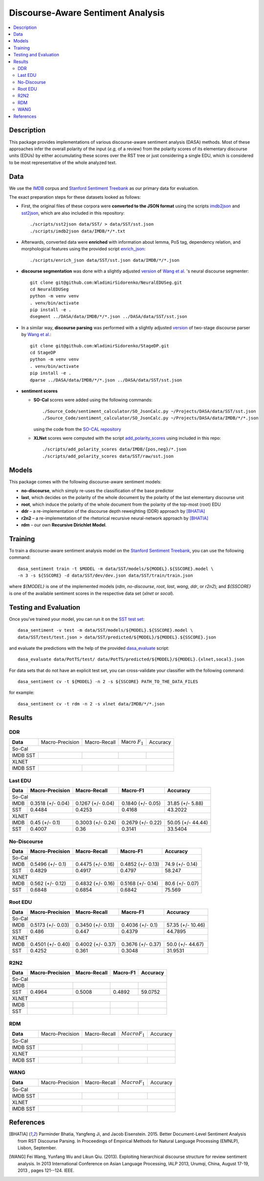 Discourse-Aware Sentiment Analysis
==================================

.. image:: https://travis-ci.org/WladimirSidorenko/DASA.svg?branch=master
   :alt: Build Status
   :align: right
   :target: https://travis-ci.org/WladimirSidorenko/DASA

.. image:: https://img.shields.io/badge/license-MIT-blue.svg
   :alt: MIT License
   :align: right
   :target: http://opensource.org/licenses/MIT


.. contents::
  :local:

Description
-----------

This package provides implementations of various discourse-aware
sentiment analysis (DASA) methods.  Most of these approaches infer the
overall polarity of the input (*e.g,* of a review) from the polarity
scores of its elementary discourse units (EDUs) by either accumulating
these scores over the RST tree or just considering a single EDU, which
is considered to be most representative of the whole analyzed text.

Data
----

We use the `IMDB`_ corpus and `Stanford Sentiment Treebank`_ as our
primary data for evaluation.

The exact preparation steps for these datasets looked as follows:

* First, the original files of these corpora were **converted to the
  JSON format** using the scripts `imdb2json`_ and `sst2json`_, which
  are also included in this repository::

    ./scripts/sst2json data/SST/ > data/SST/sst.json
    ./scripts/imdb2json data/IMDB/*/*.txt


* Afterwards, converted data were **enriched** with information about
  lemma, PoS tag, dependency relation, and morphological features
  using the provided script `enrich_json`_::

    ./scripts/enrich_json data/SST/sst.json data/IMDB/*/*.json


* **discourse segmentation** was done with a slightly adjusted
  `version
  <https://github.com/WladimirSidorenko/NeuralEDUSeg/tree/master/scripts>`_
  of `Wang et al. <https://arxiv.org/abs/1808.09147>`_ 's neural
  discourse segmenter::

    git clone git@github.com:WladimirSidorenko/NeuralEDUSeg.git
    cd NeuralEDUSeg
    python -m venv venv
    . venv/bin/activate
    pip install -e .
    dsegment ../DASA/data/IMDB/*/*.json ../DASA/data/SST/sst.json

* In a similar way, **discourse parsing** was performed with a
  slightly adjusted `version
  <https://github.com/WladimirSidorenko/StageDP>`_ of two-stage
  discourse parser by `Wang et
  al. <https://www.aclweb.org/anthology/P17-2029/>`_::

    git clone git@github.com:WladimirSidorenko/StageDP.git
    cd StageDP
    python -m venv venv
    . venv/bin/activate
    pip install -e .
    dparse ../DASA/data/IMDB/*/*.json ../DASA/data/SST/sst.json

* **sentiment scores**

  * **SO-Cal** scores were added using the following commands::

      ./Source_Code/sentiment_calculator/SO_JsonCalc.py ~/Projects/DASA/data/SST/sst.json
      ./Source_Code/sentiment_calculator/SO_JsonCalc.py ~/Projects/DASA/data/IMDB/*/*.json

    using the code from the `SO-CAL repository
    <https://github.com/WladimirSidorenko/SO-CAL>`_

  * **XLNet** scores were computed with the script
    `add_polarity_scores <scripts/add_polarity_scores>`_ using included
    in this repo::

      ./scripts/add_polarity_scores data/IMDB/{pos,neg}/*.json
      ./scripts/add_polarity_scores data/SST/raw/sst.json

Models
------

This package comes with the following discourse-aware sentiment models:

* **no-discourse**, which simply re-uses the classification of the
  base predictor

* **last**, which decides on the polarity of the whole document by the
  polarity of the last elementary discourse unit

* **root**, which induce the polarity of the whole document from the
  polarity of the top-most (root) EDU

* **ddr** |--| a re-implementation of the discourse depth reweighting
  (DDR) approach by [BHATIA]_

* **r2n2** |--| a re-implementation of the rhetorical recursive
  neural-network approach by [BHATIA]_

* **rdm** |--| our own **Recursive Dirichlet Model**.

Training
--------

To train a discourse-aware sentiment analysis model on the `Stanford
Sentiment Treebank`_, you can use the following command::

  dasa_sentiment train -t $MODEL -m data/SST/models/${MODEL}.${SSCORE}.model \
  -n 3 -s ${SSCORE} -d data/SST/dev/dev.json data/SST/train/train.json

where `${MODEL}` is one of the implemented models (`rdm`,
`no-discourse`, `root`, `last`, `wang`, `ddr`, or `r2n2`); and
`${SSCORE}` is one of the available sentiment scores in the respective
data set (`xlnet` or `socal`).

Testing and Evaluation
----------------------

Once you've trained your model, you can run it on the `SST test set
<data/SST/test/test.json>`_::

  dasa_sentiment -v test -m data/SST/models/${MODEL}.${SSCORE}.model \
  data/SST/test/test.json > data/SST/predicted/${MODEL}/${MODEL}.${SSCORE}.json

and evaluate the predictions with the help of the provided
`dasa_evaluate <scripts/dasa_evaluate>`_ script::

  dasa_evaluate data/PotTS/test/ data/PotTS/predicted/${MODEL}/${MODEL}.{xlnet,socal}.json

For data sets that do not have an explicit test set, you can
cross-validate your classifier with the following command::

  dasa_sentiment cv -t ${MODEL} -n 2 -s ${SSCORE} PATH_TO_THE_DATA_FILES

for example::

  dasa_sentiment cv -t rdm -n 2 -s xlnet data/IMDB/*/*.json


Results
-------

DDR
^^^

.. comment: IMDB (So-Cal)

.. comment: SST (So-Cal)

.. comment: IMDB (XLNET)

.. comment: SST (XLNET)

+-----------+--------------------+---------------------+--------------------+------------------+
| **Data**  |  Macro-Precision   |     Macro-Recall    |  Macro :math:`F_1` |     Accuracy     |
+-----------+--------------------+---------------------+--------------------+------------------+
|                                               So-Cal                                         |
+-----------+--------------------+---------------------+--------------------+------------------+
| IMDB      |                    |                     |                    |                  |
| SST       |                    |                     |                    |                  |
+-----------+--------------------+---------------------+--------------------+------------------+
|                                               XLNET                                          |
+-----------+--------------------+---------------------+--------------------+------------------+
| IMDB      |                    |                     |                    |                  |
| SST       |                    |                     |                    |                  |
+-----------+--------------------+---------------------+--------------------+------------------+

Last EDU
^^^^^^^^

.. comment: IMDB (So-Cal)
   Command: dasa_sentiment cv -t last -n 3 -s socal  data/IMDB/*/*.json
   precision_macro: 0.3518 (+/- 0.04)
   recall_macro: 0.1267 (+/- 0.04)
   f1_macro: 0.1840 (+/- 0.05)
   accuracy: 31.85 (+/- 5.88)

.. comment: SST (So-Cal)
   General Statistics:
               precision    recall  f1-score   support

   negative       0.55      0.38      0.45       606
   neutral        0.18      0.39      0.25       254
   positive       0.61      0.51      0.55       589

   accuracy                           0.43      1449
   macro avg      0.45      0.43      0.42      1449
   weighted avg   0.51      0.43      0.46      1449

   Macro-Averaged Precision: 44.84%
   Macro-Averaged Precision: 42.53%
   Macro-Averaged F1-Score: 41.68%
   Micro-Averaged F1-Score (All Classes): 43.2022%

.. comment: IMDB (XLNET)

   Command: dasa_sentiment cv -t last -n 2 -s xlnet  data/IMDB/*/*.json
   precision_macro: 0.4500 (+/- 0.10)
   recall_macro: 0.3003 (+/- 0.24)
   f1_macro: 0.2679 (+/- 0.22)
   accuracy: 50.05 (+/- 44.44)

.. comment: SST (XLNET)
   Train Command: dasa_sentiment train -t last -m data/SST/models/last.xlnet.model -n 3 -s xlnet -d data/SST/dev/dev.json data/SST/train/train.json
   Test Command: dasa_sentiment test -m data/SST/models/last.xlnet.model data/SST/test/test.json > data/SST/predicted/last/last.xlnet.json
   General Statistics:
                 precision    recall  f1-score   support

    negative       0.46      0.48      0.47       606
    neutral        0.17      0.47      0.25       254
    positive       0.56      0.13      0.21       589

    accuracy                           0.34      1449
    macro av       0.40      0.36      0.31      1449
    weighted avg   0.45      0.34      0.33      1449

    Macro-Averaged Precision: 40.07%
    Macro-Averaged Recall: 36.00%
    Macro-Averaged F1-Score: 31.14%
    Micro-Averaged F1-Score (All Classes): 33.5404%

+-----------+--------------------+---------------------+---------------------+-------------------+
|   Data    |  Macro-Precision   |     Macro-Recall    |      Macro-F1       |      Accuracy     |
+===========+====================+=====================+=====================+===================+
|                                                So-Cal                                          |
+-----------+--------------------+---------------------+---------------------+-------------------+
| IMDB      |  0.3518 (+/- 0.04) |  0.1267 (+/- 0.04)  |  0.1840 (+/- 0.05)  | 31.85 (+/- 5.88)  |
+-----------+--------------------+---------------------+---------------------+-------------------+
| SST       |  0.4484            |  0.4253             |  0.4168             | 43.2022           |
+-----------+--------------------+---------------------+---------------------+-------------------+
|                                               XLNET                                            |
+-----------+--------------------+---------------------+---------------------+-------------------+
| IMDB      |  0.45 (+/- 0.1)    |  0.3003 (+/- 0.24)  |  0.2679 (+/- 0.22)  | 50.05 (+/- 44.44) |
+-----------+--------------------+---------------------+---------------------+-------------------+
| SST       |  0.4007            |  0.36               |  0.3141             | 33.5404           |
+-----------+--------------------+---------------------+---------------------+-------------------+


No-Discourse
^^^^^^^^^^^^

.. comment: IMDB (So-Cal)
   dasa_sentiment cv -t no-discourse -n 2 -s socal  data/IMDB/*/*.json
   precision_macro: 0.5496 (+/- 0.10)
   recall_macro: 0.4475 (+/- 0.16)
   f1_macro: 0.4852 (+/- 0.13)
   accuracy: 0.7490 (+/- 0.14)

.. comment: SST (So-Cal)
   General Statistics:
               precision   recall  f1-score   support

   negative       0.60      0.63      0.61       606
   neutral        0.22      0.11      0.14       254
   positive       0.64      0.74      0.68       589

   accuracy                           0.58      1449
   macro avg      0.48      0.49      0.48      1449
   weighted avg   0.55      0.58      0.56      1449

   Macro-Averaged Precision: 48.29%
   Macro-Averaged Precision: 49.17%
   Macro-Averaged F1-Score: 47.97%
   Micro-Averaged F1-Score (All Classes): 58.2471%

.. comment: IMDB (XLNET)
   Command: dasa_sentiment cv -t no-discourse -n 2 -s xlnet  data/IMDB/*/*.json
   precision_macro: 0.5620 (+/- 0.12)
   recall_macro: 0.4832 (+/- 0.16)
   f1_macro: 0.5168 (+/- 0.14)
   accuracy: 0.8060 (+/- 0.07)

.. comment: SST (XLNET)
   General Statistics:
               precision    recall  f1-score   support

   negative       0.84      0.77      0.81       606
   neutral        0.38      0.39      0.38       254
   positive       0.84      0.90      0.87       589

   accuracy                           0.76      1449
   macro avg      0.68      0.69      0.68      1449
   weighted avg   0.76      0.76      0.76      1449

   Macro-Averaged Precision: 68.48%
   Macro-Averaged Precision: 68.54%
   Macro-Averaged F1-Score: 68.42%
   Micro-Averaged F1-Score (All Classes): 75.5694%

+-----------+--------------------+---------------------+---------------------+------------------+
|   Data    |  Macro-Precision   |     Macro-Recall    |       Macro-F1      |     Accuracy     |
+===========+====================+=====================+=====================+==================+
|                                               So-Cal                                          |
+-----------+--------------------+---------------------+---------------------+------------------+
| IMDB      |   0.5496 (+/- 0.1) |  0.4475 (+/- 0.16)  |  0.4852 (+/- 0.13)  |  74.9 (+/- 0.14) |
+-----------+--------------------+---------------------+---------------------+------------------+
| SST       |   0.4829           |  0.4917             |  0.4797             |  58.247          |
+-----------+--------------------+---------------------+---------------------+------------------+
|                                               XLNET                                           |
+-----------+--------------------+---------------------+---------------------+------------------+
| IMDB      |   0.562 (+/- 0.12) |  0.4832 (+/- 0.16)  |  0.5168 (+/- 0.14)  |  80.6 (+/- 0.07) |
+-----------+--------------------+---------------------+---------------------+------------------+
| SST       |   0.6848           |  0.6854             |  0.6842             |  75.569          |
+-----------+--------------------+---------------------+---------------------+------------------+

Root EDU
^^^^^^^^

.. comment: IMDB (So-Cal)
   Command:
   dasa_sentiment cv -t root -n 2 -s socal data/IMDB/*/*.json

   Results:
   precision_macro: 0.5173 (+/- 0.03)
   recall_macro: 0.3450 (+/- 0.13)
   f1_macro: 0.4036 (+/- 0.10)
   accuracy: 57.3500 (+/- 10.46)

.. comment: SST (So-Cal)
   Commands:
   dasa_sentiment train -t root -m data/SST/models/root.socal.model -n 3 -s socal -d data/SST/dev/dev.json data/SST/train/train.json
   dasa_sentiment -v test -m data/SST/models/root.socal.model  data/SST/test/test.json > data/SST/predicted/root/root.socal.json
   dasa_evaluate  data/SST/test/test.json data/SST/predicted/root/root.socal.json

   General Statistics:
                precision    recall  f1-score   support
   negative       0.62      0.41      0.49       606
   neutral        0.18      0.44      0.26       254
   positive       0.66      0.49      0.56       589

   accuracy                           0.45      1449
   macro avg       0.49      0.45      0.44      1449
   weighted avg       0.56      0.45      0.48      1449

   Macro-Averaged Precision: 48.60%
   Macro-Averaged Recall: 44.70%
   Macro-Averaged F1-Score: 43.79%
   Micro-Averaged F1-Score (All Classes): 44.7895%

.. comment: IMDB (XLNET)
   Command:
   dasa_sentiment cv -t root -n 2 -s xlnet data/IMDB/*/*.json

   Results:
   precision_macro: 0.4501 (+/- 0.40)
   recall_macro: 0.4002 (+/- 0.37)
   f1_macro: 0.3676 (+/- 0.37)
   accuracy: 50.0000 (+/- 44.67)

.. comment: SST (XLNET)
   Commands:
   dasa_sentiment train -t root -m data/SST/models/root.xlnet.model -n 3 -s socal -d data/SST/dev/dev.json data/SST/train/train.json
   dasa_sentiment -v test -m data/SST/models/root.socal.model  data/SST/test/test.json > data/SST/predicted/root/root.socal.json
   dasa_evaluate  data/SST/test/test.json data/SST/predicted/root/root.socal.json

   General Statistics:
                precision  recall  f1-score   support

   negative       0.48      0.41      0.45       606
   neutral        0.17      0.54      0.26       254
   positive       0.62      0.13      0.21       589

   accuracy                           0.32      1449
   macro avg      0.43      0.36      0.30      1449
   weighted avg   0.48      0.32      0.32      1449

   Macro-Averaged Precision: 42.52%
   Macro-Averaged Recall: 36.10%
   Macro-Averaged F1-Score: 30.48%
   Micro-Averaged F1-Score (All Classes): 31.9531%

+-----------+--------------------+---------------------+--------------------+-------------------+
|   Data    |  Macro-Precision   |     Macro-Recall    |       Macro-F1     |      Accuracy     |
+===========+====================+=====================+====================+===================+
|                                               So-Cal                                          |
+-----------+--------------------+---------------------+--------------------+-------------------+
| IMDB      | 0.5173 (+/- 0.03)  |  0.3450 (+/- 0.13)  |  0.4036 (+/- 0.1)  | 57.35 (+/- 10.46) |
+-----------+--------------------+---------------------+--------------------+-------------------+
| SST       | 0.486              |  0.447              |  0.4379            | 44.7895           |
+-----------+--------------------+---------------------+--------------------+-------------------+
|                                               XLNET                                           |
+-----------+--------------------+---------------------+--------------------+-------------------+
| IMDB      | 0.4501 (+/- 0.40)  |  0.4002 (+/- 0.37)  |  0.3676 (+/- 0.37) | 50.0 (+/- 44.67)  |
+-----------+--------------------+---------------------+--------------------+-------------------+
| SST       | 0.4252             |  0.361              |  0.3048            | 31.9531           |
+-----------+--------------------+---------------------+--------------------+-------------------+

R2N2
^^^^

.. comment: IMDB (So-Cal)

.. comment: SST (So-Cal)
   General Statistics:
              precision    recall  f1-score   support

    negative       0.62      0.63      0.62       606
     neutral       0.24      0.12      0.16       254
    positive       0.63      0.76      0.69       589

    accuracy                           0.59      1449
    macro avg      0.50      0.50      0.49      1449
    weighted avg   0.56      0.59      0.57      1449

    Macro-Averaged Precision: 49.64%
    Macro-Averaged Recall: 50.08%
    Macro-Averaged F1-Score: 48.92%
    Micro-Averaged F1-Score (All Classes): 59.0752%

.. comment: IMDB (XLNET)

.. comment: SST (XLNET)

+-----------+--------------------+---------------------+--------------------+------------------+
|   Data    |  Macro-Precision   |     Macro-Recall    |      Macro-F1      |     Accuracy     |
+===========+====================+=====================+====================+==================+
|                                               So-Cal                                         |
+-----------+--------------------+---------------------+--------------------+------------------+
| IMDB      |                    |                     |                    |                  |
+-----------+--------------------+---------------------+--------------------+------------------+
| SST       |    0.4964          |    0.5008           |    0.4892          |   59.0752        |
+-----------+--------------------+---------------------+--------------------+------------------+
|                                               XLNET                                          |
+-----------+--------------------+---------------------+--------------------+------------------+
| IMDB      |                    |                     |                    |                  |
+-----------+--------------------+---------------------+--------------------+------------------+
| SST       |                    |                     |                    |                  |
+-----------+--------------------+---------------------+--------------------+------------------+

RDM
^^^

.. comment: IMDB (So-Cal)

.. comment: SST (So-Cal)

.. comment: IMDB (XLNET)

.. comment: SST (XLNET)

+-----------+--------------------+---------------------+--------------------+------------------+
| **Data**  |  Macro-Precision   |     Macro-Recall    |  :math:`Macro F_1` |     Accuracy     |
+-----------+--------------------+---------------------+--------------------+------------------+
|                                               So-Cal                                         |
+-----------+--------------------+---------------------+--------------------+------------------+
| IMDB      |                    |                     |                    |                  |
| SST       |                    |                     |                    |                  |
+-----------+--------------------+---------------------+--------------------+------------------+
|                                               XLNET                                          |
+-----------+--------------------+---------------------+--------------------+------------------+
| IMDB      |                    |                     |                    |                  |
| SST       |                    |                     |                    |                  |
+-----------+--------------------+---------------------+--------------------+------------------+

WANG
^^^^

.. comment: IMDB (So-Cal)

.. comment: SST (So-Cal)

.. comment: IMDB (XLNET)

.. comment: SST (XLNET)

+-----------+--------------------+---------------------+--------------------+------------------+
| **Data**  |  Macro-Precision   |     Macro-Recall    |  :math:`Macro F_1` |     Accuracy     |
+-----------+--------------------+---------------------+--------------------+------------------+
|                                               So-Cal                                         |
+-----------+--------------------+---------------------+--------------------+------------------+
| IMDB      |                    |                     |                    |                  |
| SST       |                    |                     |                    |                  |
+-----------+--------------------+---------------------+--------------------+------------------+
|                                               XLNET                                          |
+-----------+--------------------+---------------------+--------------------+------------------+
| IMDB      |                    |                     |                    |                  |
| SST       |                    |                     |                    |                  |
+-----------+--------------------+---------------------+--------------------+------------------+

.. |--| unicode:: U+2013   .. en dash
.. |---| unicode:: U+2014  .. em dash, trimming surrounding whitespace
   :trim:

.. _IMDB: http://www.cs.cornell.edu/people/pabo/movie-review-data/review_polarity.tar.gz
.. _Stanford Sentiment Treebank: http://nlp.stanford.edu/~socherr/stanfordSentimentTreebank.zip
.. _imdb2json: scripts/imdb2json
.. _sst2json: scripts/sst2json
.. _enrich_json: scripts/enrich_json

References
----------

.. [BHATIA] Parminder Bhatia, Yangfeng Ji, and Jacob
         Eisenstein. 2015. Better Document-Level Sentiment Analysis
         from RST Discourse Parsing. In Proceedings of Empirical
         Methods for Natural Language Processing (EMNLP), Lisbon,
         September.
.. [WANG] Fei Wang, Yunfang Wu and Likun Qiu. (2013). Exploiting
	  hierarchical discourse structure for review sentiment
	  analysis. In 2013 International Conference on Asian Language
	  Processing, IALP 2013, Urumqi, China, August 17-19, 2013 ,
	  pages 121--124. IEEE.
